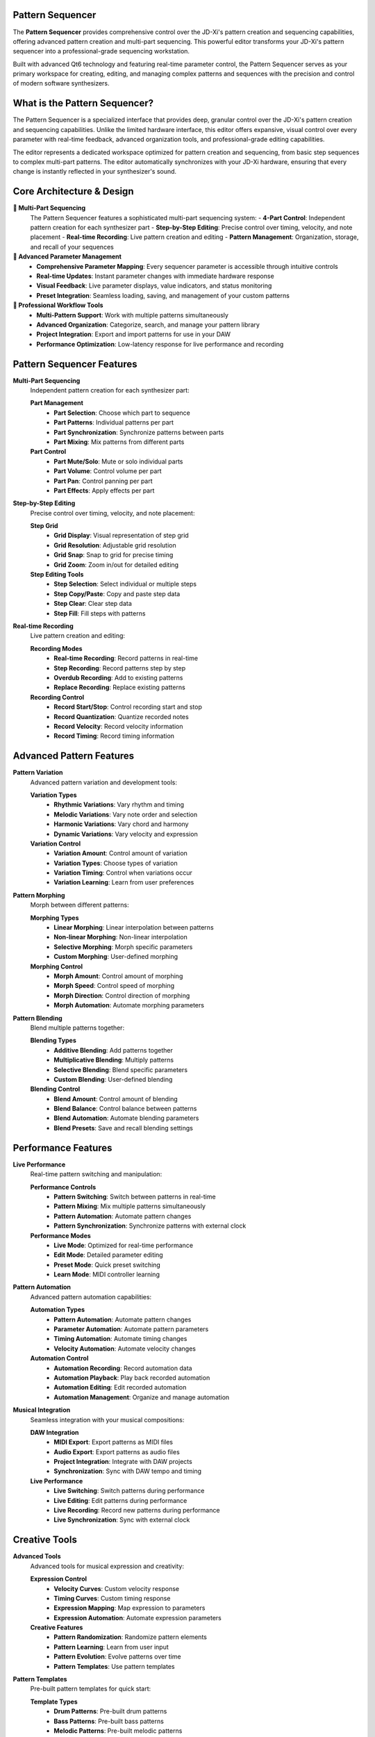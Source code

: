 Pattern Sequencer
=================

The **Pattern Sequencer** provides comprehensive control over the JD-Xi's pattern creation and sequencing capabilities, offering advanced pattern creation and multi-part sequencing. This powerful editor transforms your JD-Xi's pattern sequencer into a professional-grade sequencing workstation.

Built with advanced Qt6 technology and featuring real-time parameter control, the Pattern Sequencer serves as your primary workspace for creating, editing, and managing complex patterns and sequences with the precision and control of modern software synthesizers.

What is the Pattern Sequencer?
==============================

The Pattern Sequencer is a specialized interface that provides deep, granular control over the JD-Xi's pattern creation and sequencing capabilities. Unlike the limited hardware interface, this editor offers expansive, visual control over every parameter with real-time feedback, advanced organization tools, and professional-grade editing capabilities.

The editor represents a dedicated workspace optimized for pattern creation and sequencing, from basic step sequences to complex multi-part patterns. The editor automatically synchronizes with your JD-Xi hardware, ensuring that every change is instantly reflected in your synthesizer's sound.

Core Architecture & Design
===========================

**🎵 Multi-Part Sequencing**
   The Pattern Sequencer features a sophisticated multi-part sequencing system:
   - **4-Part Control**: Independent pattern creation for each synthesizer part
   - **Step-by-Step Editing**: Precise control over timing, velocity, and note placement
   - **Real-time Recording**: Live pattern creation and editing
   - **Pattern Management**: Organization, storage, and recall of your sequences

**🎹 Advanced Parameter Management**
   - **Comprehensive Parameter Mapping**: Every sequencer parameter is accessible through intuitive controls
   - **Real-time Updates**: Instant parameter changes with immediate hardware response
   - **Visual Feedback**: Live parameter displays, value indicators, and status monitoring
   - **Preset Integration**: Seamless loading, saving, and management of your custom patterns

**🎵 Professional Workflow Tools**
   - **Multi-Pattern Support**: Work with multiple patterns simultaneously
   - **Advanced Organization**: Categorize, search, and manage your pattern library
   - **Project Integration**: Export and import patterns for use in your DAW
   - **Performance Optimization**: Low-latency response for live performance and recording

Pattern Sequencer Features
==========================

**Multi-Part Sequencing**
   Independent pattern creation for each synthesizer part:

   **Part Management**
      - **Part Selection**: Choose which part to sequence
      - **Part Patterns**: Individual patterns per part
      - **Part Synchronization**: Synchronize patterns between parts
      - **Part Mixing**: Mix patterns from different parts

   **Part Control**
      - **Part Mute/Solo**: Mute or solo individual parts
      - **Part Volume**: Control volume per part
      - **Part Pan**: Control panning per part
      - **Part Effects**: Apply effects per part

**Step-by-Step Editing**
   Precise control over timing, velocity, and note placement:

   **Step Grid**
      - **Grid Display**: Visual representation of step grid
      - **Grid Resolution**: Adjustable grid resolution
      - **Grid Snap**: Snap to grid for precise timing
      - **Grid Zoom**: Zoom in/out for detailed editing

   **Step Editing Tools**
      - **Step Selection**: Select individual or multiple steps
      - **Step Copy/Paste**: Copy and paste step data
      - **Step Clear**: Clear step data
      - **Step Fill**: Fill steps with patterns

**Real-time Recording**
   Live pattern creation and editing:

   **Recording Modes**
      - **Real-time Recording**: Record patterns in real-time
      - **Step Recording**: Record patterns step by step
      - **Overdub Recording**: Add to existing patterns
      - **Replace Recording**: Replace existing patterns

   **Recording Control**
      - **Record Start/Stop**: Control recording start and stop
      - **Record Quantization**: Quantize recorded notes
      - **Record Velocity**: Record velocity information
      - **Record Timing**: Record timing information

Advanced Pattern Features
=========================

**Pattern Variation**
   Advanced pattern variation and development tools:

   **Variation Types**
      - **Rhythmic Variations**: Vary rhythm and timing
      - **Melodic Variations**: Vary note order and selection
      - **Harmonic Variations**: Vary chord and harmony
      - **Dynamic Variations**: Vary velocity and expression

   **Variation Control**
      - **Variation Amount**: Control amount of variation
      - **Variation Types**: Choose types of variation
      - **Variation Timing**: Control when variations occur
      - **Variation Learning**: Learn from user preferences

**Pattern Morphing**
   Morph between different patterns:

   **Morphing Types**
      - **Linear Morphing**: Linear interpolation between patterns
      - **Non-linear Morphing**: Non-linear interpolation
      - **Selective Morphing**: Morph specific parameters
      - **Custom Morphing**: User-defined morphing

   **Morphing Control**
      - **Morph Amount**: Control amount of morphing
      - **Morph Speed**: Control speed of morphing
      - **Morph Direction**: Control direction of morphing
      - **Morph Automation**: Automate morphing parameters

**Pattern Blending**
   Blend multiple patterns together:

   **Blending Types**
      - **Additive Blending**: Add patterns together
      - **Multiplicative Blending**: Multiply patterns
      - **Selective Blending**: Blend specific parameters
      - **Custom Blending**: User-defined blending

   **Blending Control**
      - **Blend Amount**: Control amount of blending
      - **Blend Balance**: Control balance between patterns
      - **Blend Automation**: Automate blending parameters
      - **Blend Presets**: Save and recall blending settings

Performance Features
====================

**Live Performance**
   Real-time pattern switching and manipulation:

   **Performance Controls**
      - **Pattern Switching**: Switch between patterns in real-time
      - **Pattern Mixing**: Mix multiple patterns simultaneously
      - **Pattern Automation**: Automate pattern changes
      - **Pattern Synchronization**: Synchronize patterns with external clock

   **Performance Modes**
      - **Live Mode**: Optimized for real-time performance
      - **Edit Mode**: Detailed parameter editing
      - **Preset Mode**: Quick preset switching
      - **Learn Mode**: MIDI controller learning

**Pattern Automation**
   Advanced pattern automation capabilities:

   **Automation Types**
      - **Pattern Automation**: Automate pattern changes
      - **Parameter Automation**: Automate pattern parameters
      - **Timing Automation**: Automate timing changes
      - **Velocity Automation**: Automate velocity changes

   **Automation Control**
      - **Automation Recording**: Record automation data
      - **Automation Playback**: Play back recorded automation
      - **Automation Editing**: Edit recorded automation
      - **Automation Management**: Organize and manage automation

**Musical Integration**
   Seamless integration with your musical compositions:

   **DAW Integration**
      - **MIDI Export**: Export patterns as MIDI files
      - **Audio Export**: Export patterns as audio files
      - **Project Integration**: Integrate with DAW projects
      - **Synchronization**: Sync with DAW tempo and timing

   **Live Performance**
      - **Live Switching**: Switch patterns during performance
      - **Live Editing**: Edit patterns during performance
      - **Live Recording**: Record new patterns during performance
      - **Live Synchronization**: Sync with external clock

Creative Tools
==============

**Advanced Tools**
   Advanced tools for musical expression and creativity:

   **Expression Control**
      - **Velocity Curves**: Custom velocity response
      - **Timing Curves**: Custom timing response
      - **Expression Mapping**: Map expression to parameters
      - **Expression Automation**: Automate expression parameters

   **Creative Features**
      - **Pattern Randomization**: Randomize pattern elements
      - **Pattern Learning**: Learn from user input
      - **Pattern Evolution**: Evolve patterns over time
      - **Pattern Templates**: Use pattern templates

**Pattern Templates**
   Pre-built pattern templates for quick start:

   **Template Types**
      - **Drum Patterns**: Pre-built drum patterns
      - **Bass Patterns**: Pre-built bass patterns
      - **Melodic Patterns**: Pre-built melodic patterns
      - **Harmonic Patterns**: Pre-built harmonic patterns

   **Template Control**
      - **Template Selection**: Choose from available templates
      - **Template Customization**: Customize template parameters
      - **Template Saving**: Save custom templates
      - **Template Sharing**: Share templates with others

Visual Feedback & Monitoring
============================

**Real-time Visualization**
   Live display of patterns and parameter relationships:

   **Pattern Display**
      - **Step Grid**: Visual representation of step grid
      - **Note Display**: Visual representation of notes
      - **Velocity Display**: Visual representation of velocity
      - **Timing Display**: Visual representation of timing

   **Parameter Display**
      - **Parameter Meters**: Real-time parameter level display
      - **Parameter Graphs**: Visual representation of parameters
      - **Parameter Comparison**: Compare different parameter settings
      - **Parameter Automation**: Visual automation display

**Parameter Monitoring**
   Comprehensive display of current settings and parameter relationships:

   **Value Displays**
      - **Numerical Values**: Precise parameter values
      - **Bar Graphs**: Visual parameter levels
      - **Meters**: Real-time level monitoring
      - **Status Indicators**: Parameter state indicators

   **Relationship Display**
      - **Pattern Chain**: Visual pattern routing
      - **Parameter Dependencies**: Show parameter relationships
      - **Modulation Matrix**: Visual modulation routing
      - **Signal Flow**: Audio signal path display

Getting Started with Pattern Sequencer
======================================

**Initial Setup**
   1. **Launch Pattern Sequencer**: Open the Pattern Sequencer from the main interface
   2. **Load a Pattern**: Start with a factory pattern to understand the interface
   3. **Explore Controls**: Familiarize yourself with the available parameters and controls
   4. **Test Your Changes**: Play patterns using the virtual keyboard or MIDI controller

**Basic Workflow**
   1. **Choose a Part**: Select which synthesizer part to sequence
   2. **Create a Pattern**: Use step editing or real-time recording
   3. **Edit Steps**: Modify individual steps in the pattern
   4. **Save Your Work**: Use the pattern management system to save your creations

**Advanced Techniques**
   - **Multi-Part Sequencing**: Create patterns for multiple synthesizer parts
   - **Pattern Variation**: Create variations of existing patterns
   - **Pattern Morphing**: Morph between different patterns
   - **Performance Integration**: Optimize the interface for live performance

**Tips for Effective Pattern Creation**
   - **Start Simple**: Begin with basic patterns and simple parameters
   - **Use Templates**: Use pattern templates for quick start
   - **Experiment with Variation**: Create variations of existing patterns
   - **Save Frequently**: Save your work regularly to avoid losing changes

The Pattern Sequencer transforms your Roland JD-Xi's sequencing capabilities into a professional-grade sequencing workstation, providing the tools and interface you need to create, edit, and manage sophisticated patterns and sequences with the precision and control of modern software synthesizers.

.. figure:: images/jdxi-pattern-sequencer.png
   :alt: Pattern Sequencer - Multi-Part Sequencing
   :width: 60%

   Pattern Sequencer - Multi-Part Sequencing
